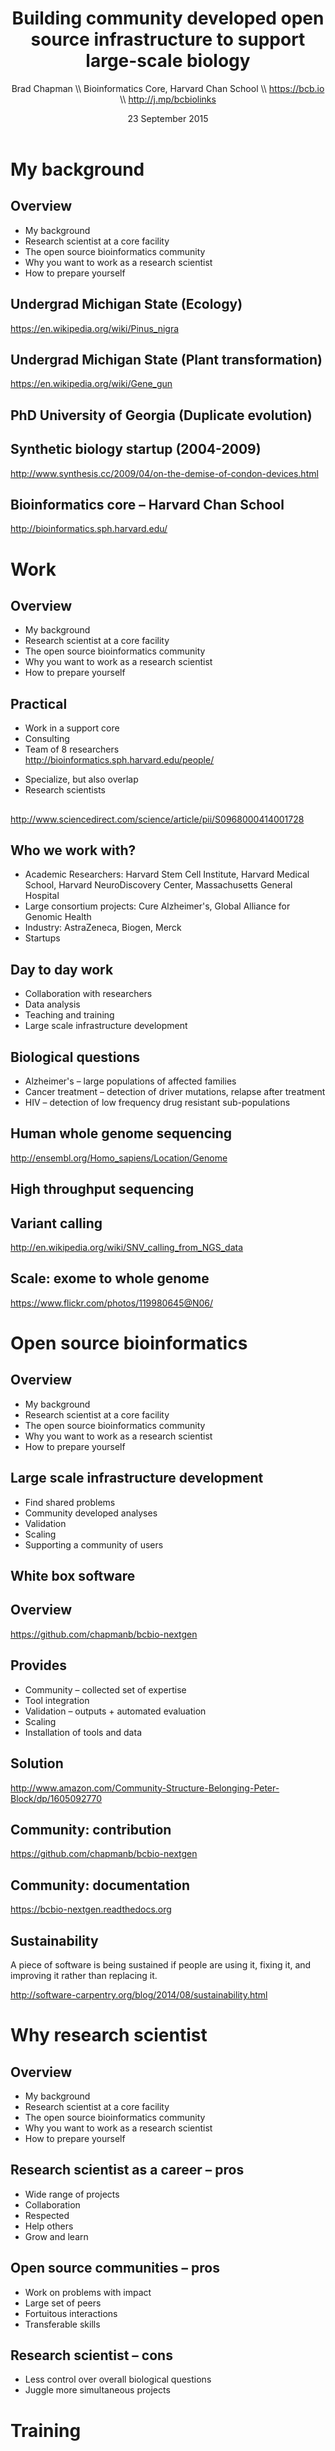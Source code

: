 #+title: Building community developed open source infrastructure to support large-scale biology
#+author: Brad Chapman \\ Bioinformatics Core, Harvard Chan School \\ https://bcb.io \\ http://j.mp/bcbiolinks
#+date: 23 September 2015

#+OPTIONS: toc:nil H:2

#+startup: beamer
#+LaTeX_CLASS: beamer
#+latex_header: \usepackage{url}
#+latex_header: \usepackage{hyperref}
#+latex_header: \hypersetup{colorlinks=true}
#+BEAMER_THEME: default
#+BEAMER_COLOR_THEME: seahorse
#+BEAMER_INNER_THEME: rectangles

* My background

** Overview

\Large
- My background
- Research scientist at a core facility
- The open source bioinformatics community
- Why you want to work as a research scientist
- How to prepare yourself

** Undergrad Michigan State (Ecology)

#+ATTR_LATEX: :width .75\textwidth
[[./images7/Austrian_pine.jpg]]

\tiny https://en.wikipedia.org/wiki/Pinus_nigra

** Undergrad Michigan State (Plant transformation)

#+BEGIN_CENTER
#+ATTR_LATEX: :width .5\textwidth
[[./images7/Genegun.jpg]]
#+END_CENTER

\tiny https://en.wikipedia.org/wiki/Gene_gun

** PhD University of Georgia (Duplicate evolution)

[[./images6/uga_paper.png]]

** Synthetic biology startup (2004-2009)

#+BEGIN_CENTER
#+ATTR_LATEX: :width .5\textwidth
[[./images6/codon_devices.png]]
#+END_CENTER

\vspace{1.5cm}

\scriptsize
http://www.synthesis.cc/2009/04/on-the-demise-of-condon-devices.html
\normalsize

** Bioinformatics core -- Harvard Chan School

#+BEGIN_CENTER
#+ATTR_LATEX: :width .6\textwidth
[[./images7/harvard_chan.png]]

\vspace{1cm}

http://bioinformatics.sph.harvard.edu/
#+END_CENTER

* Work

** Overview

\Large
- My background
- Research scientist at a core facility
- The open source bioinformatics community
- Why you want to work as a research scientist
- How to prepare yourself

** Practical

\Large
- Work in a support core
- Consulting
- Team of 8 researchers \\
  \normalsize http://bioinformatics.sph.harvard.edu/people/
\Large
- Specialize, but also overlap
- Research scientists

** 
#+ATTR_LATEX: :width 1.1\textwidth
[[./images7/careers.jpg]]

\scriptsize http://www.sciencedirect.com/science/article/pii/S0968000414001728

** Who we work with?

\Large
- Academic Researchers: Harvard Stem Cell Institute, Harvard Medical School,
  Harvard NeuroDiscovery Center, Massachusetts General Hospital
- Large consortium projects: Cure Alzheimer's, Global Alliance for Genomic Health
- Industry: AstraZeneca, Biogen, Merck
- Startups

** Day to day work

\Large
- Collaboration with researchers
- Data analysis
- Teaching and training
- Large scale infrastructure development

** Biological questions

\Large

- Alzheimer's -- large populations of affected families
- Cancer treatment -- detection of driver mutations, relapse after treatment
- HIV -- detection of low frequency drug resistant sub-populations

** Human whole genome sequencing

[[./images5/human_genome.png]]

\footnotesize
http://ensembl.org/Homo_sapiens/Location/Genome
\normalsize

** High throughput sequencing

[[./images5/reads.png]]

** Variant calling

[[./images5/SNV_calling.png]]

\footnotesize
http://en.wikipedia.org/wiki/SNV_calling_from_NGS_data
\normalsize

** Scale: exome to whole genome

[[./images5/exome_proportion.png]]

\footnotesize
https://www.flickr.com/photos/119980645@N06/
\normalsize


* Open source bioinformatics

** Overview

\Large
- My background
- Research scientist at a core facility
- The open source bioinformatics community
- Why you want to work as a research scientist
- How to prepare yourself

** Large scale infrastructure development

\Large
- Find shared problems
- Community developed analyses
- Validation
- Scaling
- Supporting a community of users
\normalsize

** White box software

[[./images5/clear_box.jpg]]

** Overview

#+ATTR_LATEX: :width 1.0\textwidth
[[./images3/bcbio_nextgen_highlevel.png]]

\vspace{1cm}
https://github.com/chapmanb/bcbio-nextgen

** Provides

\Large
- Community -- collected set of expertise
- Tool integration
- Validation -- outputs + automated evaluation
- Scaling
- Installation of tools and data
\normalsize

** Solution

#+BEGIN_CENTER
#+ATTR_LATEX: :width .5\textwidth
[[./images/community.png]]
#+END_CENTER

\scriptsize
[[http://www.amazon.com/Community-Structure-Belonging-Peter-Block/dp/1605092770]]
\normalsize

** Community: contribution

[[./images5/bcbio_github.png]]

[[https://github.com/chapmanb/bcbio-nextgen]]

** Community: documentation

[[./images/community-docs.png]]

[[https://bcbio-nextgen.readthedocs.org]]

** Sustainability

\Large
A piece of software is being sustained if people are using it, fixing it, and
improving it rather than replacing it.

\vspace{0.5cm}

\normalsize
http://software-carpentry.org/blog/2014/08/sustainability.html



* Why research scientist

** Overview

\Large
- My background
- Research scientist at a core facility
- The open source bioinformatics community
- Why you want to work as a research scientist
- How to prepare yourself

** Research scientist as a career -- pros

\Large
- Wide range of projects
- Collaboration
- Respected
- Help others
- Grow and learn
\normalsize

** Open source communities -- pros

\Large
- Work on problems with impact
- Large set of peers
- Fortuitous interactions
- Transferable skills

** Research scientist -- cons

\Large
- Less control over overall biological questions
- Juggle more simultaneous projects

* Training

** Overview

\Large
- My background
- Research scientist at a core facility
- The open source bioinformatics community
- Why you want to work as a research scientist
- How to prepare yourself

** Learning good practices

[[./images6/software-carpentry.png]]

\vspace{0.3cm}

[[./images6/mozilla-science-lab.png]]

\vspace{0.3cm}

\Large
http://software-carpentry.org \\
\vspace{0.1cm}
http://mozillascience.org
\normalsize

** Revision control

#+ATTR_LATEX: :width 0.6\textwidth
[[./images6/github.png]]

\vspace{0.3cm}

#+ATTR_LATEX: :width 0.6\textwidth
[[./images6/bitbucket-logo.png]]

\vspace{0.3cm}

\Large
http://github.com \\
\vspace{0.1cm}
https://bitbucket.org
\normalsize

** Reproducible environments

[[./images6/ipython.png]]

\vspace{0.3cm}

#+ATTR_LATEX: :width 0.6\textwidth
[[./images6/rstudio.png]]

\vspace{0.3cm}

\Large
http://jupyter.org/ \\
http://ipython.org \\
\vspace{0.1cm}
http://www.rstudio.com/
\normalsize

** Good practices = good science

#+BEGIN_CENTER
#+ATTR_LATEX: :width 0.4\textwidth
[[./images6/biodata_skills.jpg]]
#+END_CENTER

http://shop.oreilly.com/product/0636920030157.do

** Open Source Communities

#+ATTR_LATEX: :width 0.3\textwidth
[[./images6/obf.jpg]]

\vspace{0.2cm}

#+ATTR_LATEX: :width 0.5\textwidth
[[./images6/galaxy.png]]

\vspace{0.3cm}
http://www.open-bio.org \\
\vspace{0.05cm}
http://www.open-bio.org/wiki/BOSC_2014 \\
\vspace{0.05cm}
http://usegalaxy.org \\
\vspace{0.05cm}
https://wiki.galaxyproject.org/Events/GCC2014
\normalsize


** Summary

\Large
- Bioinformatics core at Harvard Chan School
- Collaborative research work
- Open source community
- Contribute to public health research

\Large
\vspace{1cm}
https://bcb.io \\
\vspace{.5cm}
https://j.mp/bcbiolinks
\normalsize
